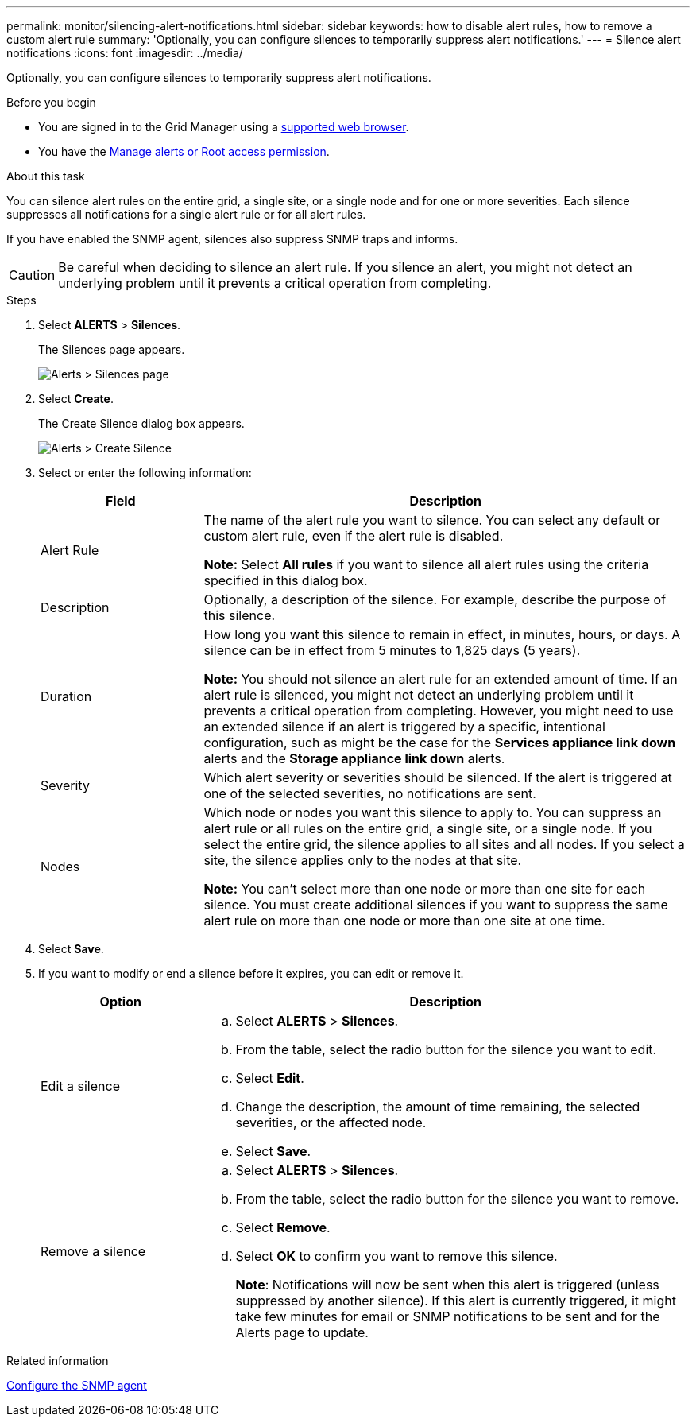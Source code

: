 ---
permalink: monitor/silencing-alert-notifications.html
sidebar: sidebar
keywords: how to disable alert rules, how to remove a custom alert rule
summary: 'Optionally, you can configure silences to temporarily suppress alert notifications.'
---
= Silence alert notifications
:icons: font
:imagesdir: ../media/

[.lead]
Optionally, you can configure silences to temporarily suppress alert notifications.

.Before you begin
* You are signed in to the Grid Manager using a link:../admin/web-browser-requirements.html[supported web browser].
* You have the link:../admin/admin-group-permissions.html[Manage alerts or Root access permission].

.About this task
You can silence alert rules on the entire grid, a single site, or a single node and for one or more severities. Each silence suppresses all notifications for a single alert rule or for all alert rules.

If you have enabled the SNMP agent, silences also suppress SNMP traps and informs.

CAUTION: Be careful when deciding to silence an alert rule. If you silence an alert, you might not detect an underlying problem until it prevents a critical operation from completing.

.Steps
. Select *ALERTS* > *Silences*.
+
The Silences page appears.
+
image::../media/alerts_silences_page.png[Alerts > Silences page]

. Select *Create*.
+
The Create Silence dialog box appears.
+
image::../media/alerts_create_silence.png[Alerts > Create Silence]

. Select or enter the following information:
+
[cols="1a,3a" options="header"]
|===
| Field| Description
a|
Alert Rule
a|
The name of the alert rule you want to silence. You can select any default or custom alert rule, even if the alert rule is disabled.

*Note:* Select *All rules* if you want to silence all alert rules using the criteria specified in this dialog box.
a|
Description
a|
Optionally, a description of the silence. For example, describe the purpose of this silence.
a|
Duration
a|
How long you want this silence to remain in effect, in minutes, hours, or days. A silence can be in effect from 5 minutes to 1,825 days (5 years).

*Note:* You should not silence an alert rule for an extended amount of time. If an alert rule is silenced, you might not detect an underlying problem until it prevents a critical operation from completing. However, you might need to use an extended silence if an alert is triggered by a specific, intentional configuration, such as might be the case for the *Services appliance link down* alerts and the *Storage appliance link down* alerts.
a|
Severity
a|
Which alert severity or severities should be silenced. If the alert is triggered at one of the selected severities, no notifications are sent.
a|
Nodes
a|
Which node or nodes you want this silence to apply to. You can suppress an alert rule or all rules on the entire grid, a single site, or a single node. If you select the entire grid, the silence applies to all sites and all nodes. If you select a site, the silence applies only to the nodes at that site.

*Note:* You can't select more than one node or more than one site for each silence. You must create additional silences if you want to suppress the same alert rule on more than one node or more than one site at one time.
|===

. Select *Save*.
. If you want to modify or end a silence before it expires, you can edit or remove it.
+
[cols="1a,3a" options="header"]
|===
| Option| Description
a|
Edit a silence
a|

 .. Select *ALERTS* > *Silences*.
 .. From the table, select the radio button for the silence you want to edit.
 .. Select *Edit*.
 .. Change the description, the amount of time remaining, the selected severities, or the affected node.
 .. Select *Save*.

a|
Remove a silence
a|

 .. Select *ALERTS* > *Silences*.
 .. From the table, select the radio button for the silence you want to remove.
 .. Select *Remove*.
 .. Select *OK* to confirm you want to remove this silence.
+
*Note*: Notifications will now be sent when this alert is triggered (unless suppressed by another silence). If this alert is currently triggered, it might take few minutes for email or SNMP notifications to be sent and for the Alerts page to update.
|===

.Related information

link:configuring-snmp-agent.html[Configure the SNMP agent]
